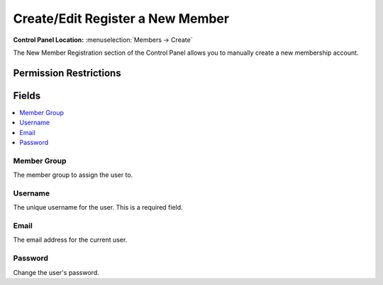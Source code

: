 Create/Edit Register a New Member
=================================

.. rst-class:: cp-path

**Control Panel Location:** :menuselection:`Members -> Create`

.. Overview

The New Member Registration section of the Control Panel allows you to manually create a new membership account.

.. Screenshot (optional)

.. Permissions

Permission Restrictions
-----------------------

Fields
------

.. contents::
  :local:
  :depth: 1

.. Each Field

Member Group
~~~~~~~~~~~~

The member group to assign the user to.

Username
~~~~~~~~

The unique username for the user. This is a required field.

Email
~~~~~

The email address for the current user.

Password
~~~~~~~~

Change the user's password.
